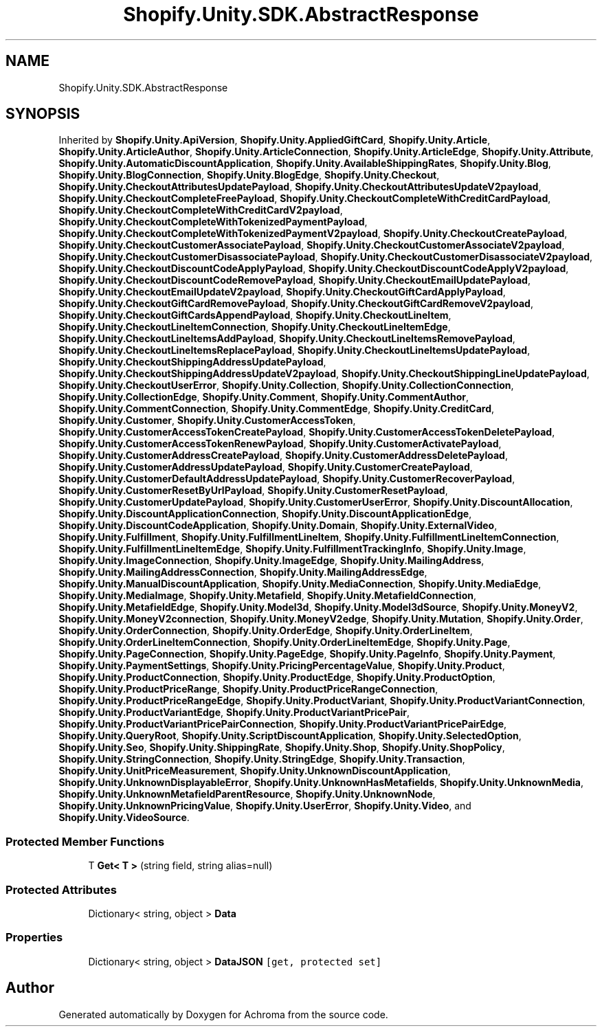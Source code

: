 .TH "Shopify.Unity.SDK.AbstractResponse" 3 "Achroma" \" -*- nroff -*-
.ad l
.nh
.SH NAME
Shopify.Unity.SDK.AbstractResponse
.SH SYNOPSIS
.br
.PP
.PP
Inherited by \fBShopify\&.Unity\&.ApiVersion\fP, \fBShopify\&.Unity\&.AppliedGiftCard\fP, \fBShopify\&.Unity\&.Article\fP, \fBShopify\&.Unity\&.ArticleAuthor\fP, \fBShopify\&.Unity\&.ArticleConnection\fP, \fBShopify\&.Unity\&.ArticleEdge\fP, \fBShopify\&.Unity\&.Attribute\fP, \fBShopify\&.Unity\&.AutomaticDiscountApplication\fP, \fBShopify\&.Unity\&.AvailableShippingRates\fP, \fBShopify\&.Unity\&.Blog\fP, \fBShopify\&.Unity\&.BlogConnection\fP, \fBShopify\&.Unity\&.BlogEdge\fP, \fBShopify\&.Unity\&.Checkout\fP, \fBShopify\&.Unity\&.CheckoutAttributesUpdatePayload\fP, \fBShopify\&.Unity\&.CheckoutAttributesUpdateV2payload\fP, \fBShopify\&.Unity\&.CheckoutCompleteFreePayload\fP, \fBShopify\&.Unity\&.CheckoutCompleteWithCreditCardPayload\fP, \fBShopify\&.Unity\&.CheckoutCompleteWithCreditCardV2payload\fP, \fBShopify\&.Unity\&.CheckoutCompleteWithTokenizedPaymentPayload\fP, \fBShopify\&.Unity\&.CheckoutCompleteWithTokenizedPaymentV2payload\fP, \fBShopify\&.Unity\&.CheckoutCreatePayload\fP, \fBShopify\&.Unity\&.CheckoutCustomerAssociatePayload\fP, \fBShopify\&.Unity\&.CheckoutCustomerAssociateV2payload\fP, \fBShopify\&.Unity\&.CheckoutCustomerDisassociatePayload\fP, \fBShopify\&.Unity\&.CheckoutCustomerDisassociateV2payload\fP, \fBShopify\&.Unity\&.CheckoutDiscountCodeApplyPayload\fP, \fBShopify\&.Unity\&.CheckoutDiscountCodeApplyV2payload\fP, \fBShopify\&.Unity\&.CheckoutDiscountCodeRemovePayload\fP, \fBShopify\&.Unity\&.CheckoutEmailUpdatePayload\fP, \fBShopify\&.Unity\&.CheckoutEmailUpdateV2payload\fP, \fBShopify\&.Unity\&.CheckoutGiftCardApplyPayload\fP, \fBShopify\&.Unity\&.CheckoutGiftCardRemovePayload\fP, \fBShopify\&.Unity\&.CheckoutGiftCardRemoveV2payload\fP, \fBShopify\&.Unity\&.CheckoutGiftCardsAppendPayload\fP, \fBShopify\&.Unity\&.CheckoutLineItem\fP, \fBShopify\&.Unity\&.CheckoutLineItemConnection\fP, \fBShopify\&.Unity\&.CheckoutLineItemEdge\fP, \fBShopify\&.Unity\&.CheckoutLineItemsAddPayload\fP, \fBShopify\&.Unity\&.CheckoutLineItemsRemovePayload\fP, \fBShopify\&.Unity\&.CheckoutLineItemsReplacePayload\fP, \fBShopify\&.Unity\&.CheckoutLineItemsUpdatePayload\fP, \fBShopify\&.Unity\&.CheckoutShippingAddressUpdatePayload\fP, \fBShopify\&.Unity\&.CheckoutShippingAddressUpdateV2payload\fP, \fBShopify\&.Unity\&.CheckoutShippingLineUpdatePayload\fP, \fBShopify\&.Unity\&.CheckoutUserError\fP, \fBShopify\&.Unity\&.Collection\fP, \fBShopify\&.Unity\&.CollectionConnection\fP, \fBShopify\&.Unity\&.CollectionEdge\fP, \fBShopify\&.Unity\&.Comment\fP, \fBShopify\&.Unity\&.CommentAuthor\fP, \fBShopify\&.Unity\&.CommentConnection\fP, \fBShopify\&.Unity\&.CommentEdge\fP, \fBShopify\&.Unity\&.CreditCard\fP, \fBShopify\&.Unity\&.Customer\fP, \fBShopify\&.Unity\&.CustomerAccessToken\fP, \fBShopify\&.Unity\&.CustomerAccessTokenCreatePayload\fP, \fBShopify\&.Unity\&.CustomerAccessTokenDeletePayload\fP, \fBShopify\&.Unity\&.CustomerAccessTokenRenewPayload\fP, \fBShopify\&.Unity\&.CustomerActivatePayload\fP, \fBShopify\&.Unity\&.CustomerAddressCreatePayload\fP, \fBShopify\&.Unity\&.CustomerAddressDeletePayload\fP, \fBShopify\&.Unity\&.CustomerAddressUpdatePayload\fP, \fBShopify\&.Unity\&.CustomerCreatePayload\fP, \fBShopify\&.Unity\&.CustomerDefaultAddressUpdatePayload\fP, \fBShopify\&.Unity\&.CustomerRecoverPayload\fP, \fBShopify\&.Unity\&.CustomerResetByUrlPayload\fP, \fBShopify\&.Unity\&.CustomerResetPayload\fP, \fBShopify\&.Unity\&.CustomerUpdatePayload\fP, \fBShopify\&.Unity\&.CustomerUserError\fP, \fBShopify\&.Unity\&.DiscountAllocation\fP, \fBShopify\&.Unity\&.DiscountApplicationConnection\fP, \fBShopify\&.Unity\&.DiscountApplicationEdge\fP, \fBShopify\&.Unity\&.DiscountCodeApplication\fP, \fBShopify\&.Unity\&.Domain\fP, \fBShopify\&.Unity\&.ExternalVideo\fP, \fBShopify\&.Unity\&.Fulfillment\fP, \fBShopify\&.Unity\&.FulfillmentLineItem\fP, \fBShopify\&.Unity\&.FulfillmentLineItemConnection\fP, \fBShopify\&.Unity\&.FulfillmentLineItemEdge\fP, \fBShopify\&.Unity\&.FulfillmentTrackingInfo\fP, \fBShopify\&.Unity\&.Image\fP, \fBShopify\&.Unity\&.ImageConnection\fP, \fBShopify\&.Unity\&.ImageEdge\fP, \fBShopify\&.Unity\&.MailingAddress\fP, \fBShopify\&.Unity\&.MailingAddressConnection\fP, \fBShopify\&.Unity\&.MailingAddressEdge\fP, \fBShopify\&.Unity\&.ManualDiscountApplication\fP, \fBShopify\&.Unity\&.MediaConnection\fP, \fBShopify\&.Unity\&.MediaEdge\fP, \fBShopify\&.Unity\&.MediaImage\fP, \fBShopify\&.Unity\&.Metafield\fP, \fBShopify\&.Unity\&.MetafieldConnection\fP, \fBShopify\&.Unity\&.MetafieldEdge\fP, \fBShopify\&.Unity\&.Model3d\fP, \fBShopify\&.Unity\&.Model3dSource\fP, \fBShopify\&.Unity\&.MoneyV2\fP, \fBShopify\&.Unity\&.MoneyV2connection\fP, \fBShopify\&.Unity\&.MoneyV2edge\fP, \fBShopify\&.Unity\&.Mutation\fP, \fBShopify\&.Unity\&.Order\fP, \fBShopify\&.Unity\&.OrderConnection\fP, \fBShopify\&.Unity\&.OrderEdge\fP, \fBShopify\&.Unity\&.OrderLineItem\fP, \fBShopify\&.Unity\&.OrderLineItemConnection\fP, \fBShopify\&.Unity\&.OrderLineItemEdge\fP, \fBShopify\&.Unity\&.Page\fP, \fBShopify\&.Unity\&.PageConnection\fP, \fBShopify\&.Unity\&.PageEdge\fP, \fBShopify\&.Unity\&.PageInfo\fP, \fBShopify\&.Unity\&.Payment\fP, \fBShopify\&.Unity\&.PaymentSettings\fP, \fBShopify\&.Unity\&.PricingPercentageValue\fP, \fBShopify\&.Unity\&.Product\fP, \fBShopify\&.Unity\&.ProductConnection\fP, \fBShopify\&.Unity\&.ProductEdge\fP, \fBShopify\&.Unity\&.ProductOption\fP, \fBShopify\&.Unity\&.ProductPriceRange\fP, \fBShopify\&.Unity\&.ProductPriceRangeConnection\fP, \fBShopify\&.Unity\&.ProductPriceRangeEdge\fP, \fBShopify\&.Unity\&.ProductVariant\fP, \fBShopify\&.Unity\&.ProductVariantConnection\fP, \fBShopify\&.Unity\&.ProductVariantEdge\fP, \fBShopify\&.Unity\&.ProductVariantPricePair\fP, \fBShopify\&.Unity\&.ProductVariantPricePairConnection\fP, \fBShopify\&.Unity\&.ProductVariantPricePairEdge\fP, \fBShopify\&.Unity\&.QueryRoot\fP, \fBShopify\&.Unity\&.ScriptDiscountApplication\fP, \fBShopify\&.Unity\&.SelectedOption\fP, \fBShopify\&.Unity\&.Seo\fP, \fBShopify\&.Unity\&.ShippingRate\fP, \fBShopify\&.Unity\&.Shop\fP, \fBShopify\&.Unity\&.ShopPolicy\fP, \fBShopify\&.Unity\&.StringConnection\fP, \fBShopify\&.Unity\&.StringEdge\fP, \fBShopify\&.Unity\&.Transaction\fP, \fBShopify\&.Unity\&.UnitPriceMeasurement\fP, \fBShopify\&.Unity\&.UnknownDiscountApplication\fP, \fBShopify\&.Unity\&.UnknownDisplayableError\fP, \fBShopify\&.Unity\&.UnknownHasMetafields\fP, \fBShopify\&.Unity\&.UnknownMedia\fP, \fBShopify\&.Unity\&.UnknownMetafieldParentResource\fP, \fBShopify\&.Unity\&.UnknownNode\fP, \fBShopify\&.Unity\&.UnknownPricingValue\fP, \fBShopify\&.Unity\&.UserError\fP, \fBShopify\&.Unity\&.Video\fP, and \fBShopify\&.Unity\&.VideoSource\fP\&.
.SS "Protected Member Functions"

.in +1c
.ti -1c
.RI "T \fBGet< T >\fP (string field, string alias=null)"
.br
.in -1c
.SS "Protected Attributes"

.in +1c
.ti -1c
.RI "Dictionary< string, object > \fBData\fP"
.br
.in -1c
.SS "Properties"

.in +1c
.ti -1c
.RI "Dictionary< string, object > \fBDataJSON\fP\fC [get, protected set]\fP"
.br
.in -1c

.SH "Author"
.PP 
Generated automatically by Doxygen for Achroma from the source code\&.
